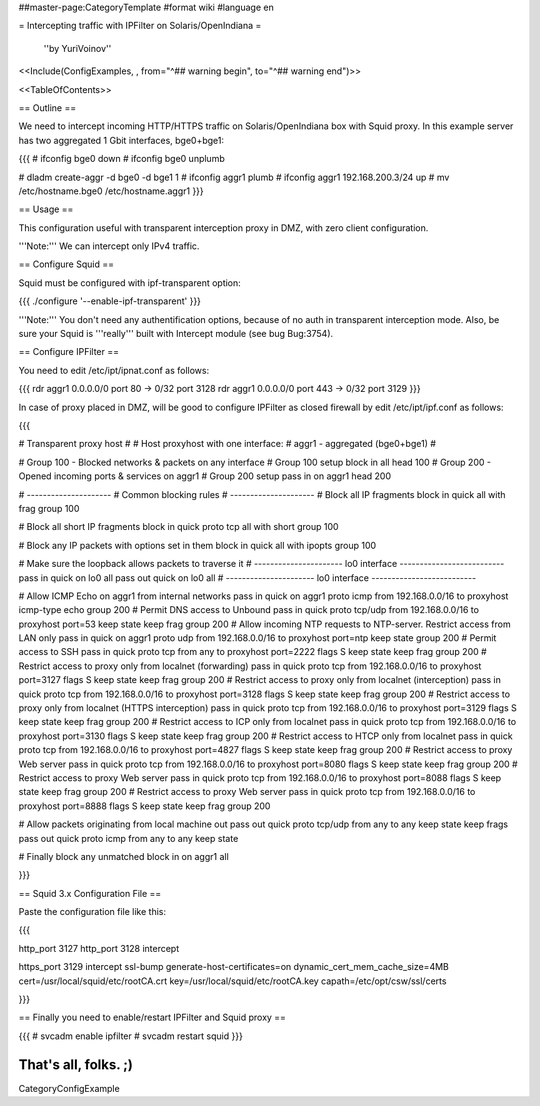 ##master-page:CategoryTemplate
#format wiki
#language en

= Intercepting traffic with IPFilter on Solaris/OpenIndiana =

 ''by YuriVoinov''

<<Include(ConfigExamples, , from="^## warning begin", to="^## warning end")>>

<<TableOfContents>>

== Outline ==

We need to intercept incoming HTTP/HTTPS traffic on Solaris/OpenIndiana box with Squid proxy. In this example server has two aggregated 1 Gbit interfaces, bge0+bge1:

{{{
# ifconfig bge0 down
# ifconfig bge0 unplumb

# dladm create-aggr -d bge0 -d bge1 1
# ifconfig aggr1 plumb
# ifconfig aggr1 192.168.200.3/24 up
# mv /etc/hostname.bge0 /etc/hostname.aggr1
}}}

== Usage ==

This configuration useful with transparent interception proxy in DMZ, with zero client configuration.

'''Note:''' We can intercept only IPv4 traffic.

== Configure Squid ==

Squid must be configured with ipf-transparent option:

{{{
./configure '--enable-ipf-transparent'
}}}

'''Note:''' You don't need any authentification options, because of no auth in transparent interception mode. Also, be sure your Squid is '''really''' built with Intercept module (see bug Bug:3754). 

== Configure IPFilter ==

You need to edit /etc/ipt/ipnat.conf as follows:

{{{
rdr aggr1 0.0.0.0/0 port 80 -> 0/32 port 3128
rdr aggr1 0.0.0.0/0 port 443 -> 0/32 port 3129
}}}

In case of proxy placed in DMZ, will be good to configure IPFilter as closed firewall by edit /etc/ipt/ipf.conf as follows:

{{{

# Transparent proxy host
#
# Host proxyhost with one interface:
# aggr1 - aggregated (bge0+bge1)
#

# Group 100 - Blocked networks & packets on any interface
# Group 100 setup
block in all head 100
# Group 200 - Opened incoming ports & services on aggr1
# Group 200 setup
pass in on aggr1 head 200

# ---------------------
# Common blocking rules
# ---------------------
# Block all IP fragments
block in quick all with frag group 100

# Block all short IP fragments
block in quick proto tcp all with short group 100

# Block any IP packets with options set in them 
block in quick all with ipopts group 100

# Make sure the loopback allows packets to traverse it
# ---------------------- lo0 interface --------------------------
pass in quick on lo0 all
pass out quick on lo0 all
# ---------------------- lo0 interface --------------------------

# Allow ICMP Echo on aggr1 from internal networks
pass in quick on aggr1 proto icmp from 192.168.0.0/16 to proxyhost icmp-type echo group 200
# Permit DNS access to Unbound
pass in quick proto tcp/udp from 192.168.0.0/16 to proxyhost port=53 keep state keep frag group 200
# Allow incoming NTP requests to NTP-server. Restrict access from LAN only
pass in quick on aggr1 proto udp from 192.168.0.0/16 to proxyhost port=ntp keep state group 200
# Permit access to SSH
pass in quick proto tcp from any to proxyhost port=2222 flags S keep state keep frag group 200
# Restrict access to proxy only from localnet (forwarding)
pass in quick proto tcp from 192.168.0.0/16 to proxyhost port=3127 flags S keep state keep frag group 200
# Restrict access to proxy only from localnet (interception)
pass in quick proto tcp from 192.168.0.0/16 to proxyhost port=3128 flags S keep state keep frag group 200
# Restrict access to proxy only from localnet (HTTPS interception)
pass in quick proto tcp from 192.168.0.0/16 to proxyhost port=3129 flags S keep state keep frag group 200
# Restrict access to ICP only from localnet
pass in quick proto tcp from 192.168.0.0/16 to proxyhost port=3130 flags S keep state keep frag group 200
# Restrict access to HTCP only from localnet
pass in quick proto tcp from 192.168.0.0/16 to proxyhost port=4827 flags S keep state keep frag group 200
# Restrict access to proxy Web server
pass in quick proto tcp from 192.168.0.0/16 to proxyhost port=8080 flags S keep state keep frag group 200
# Restrict access to proxy Web server
pass in quick proto tcp from 192.168.0.0/16 to proxyhost port=8088 flags S keep state keep frag group 200
# Restrict access to proxy Web server
pass in quick proto tcp from 192.168.0.0/16 to proxyhost port=8888 flags S keep state keep frag group 200

# Allow packets originating from local machine out
pass out quick proto tcp/udp from any to any keep state keep frags
pass out quick proto icmp from any to any keep state

# Finally block any unmatched
block in on aggr1 all

}}}

== Squid 3.x Configuration File ==

Paste the configuration file like this:

{{{

http_port 3127
http_port 3128 intercept

https_port 3129 intercept ssl-bump generate-host-certificates=on dynamic_cert_mem_cache_size=4MB cert=/usr/local/squid/etc/rootCA.crt key=/usr/local/squid/etc/rootCA.key capath=/etc/opt/csw/ssl/certs

}}}

== Finally you need to enable/restart IPFilter and Squid proxy ==

{{{
# svcadm enable ipfilter
# svcadm restart squid
}}}

That's all, folks. ;)
----
CategoryConfigExample
